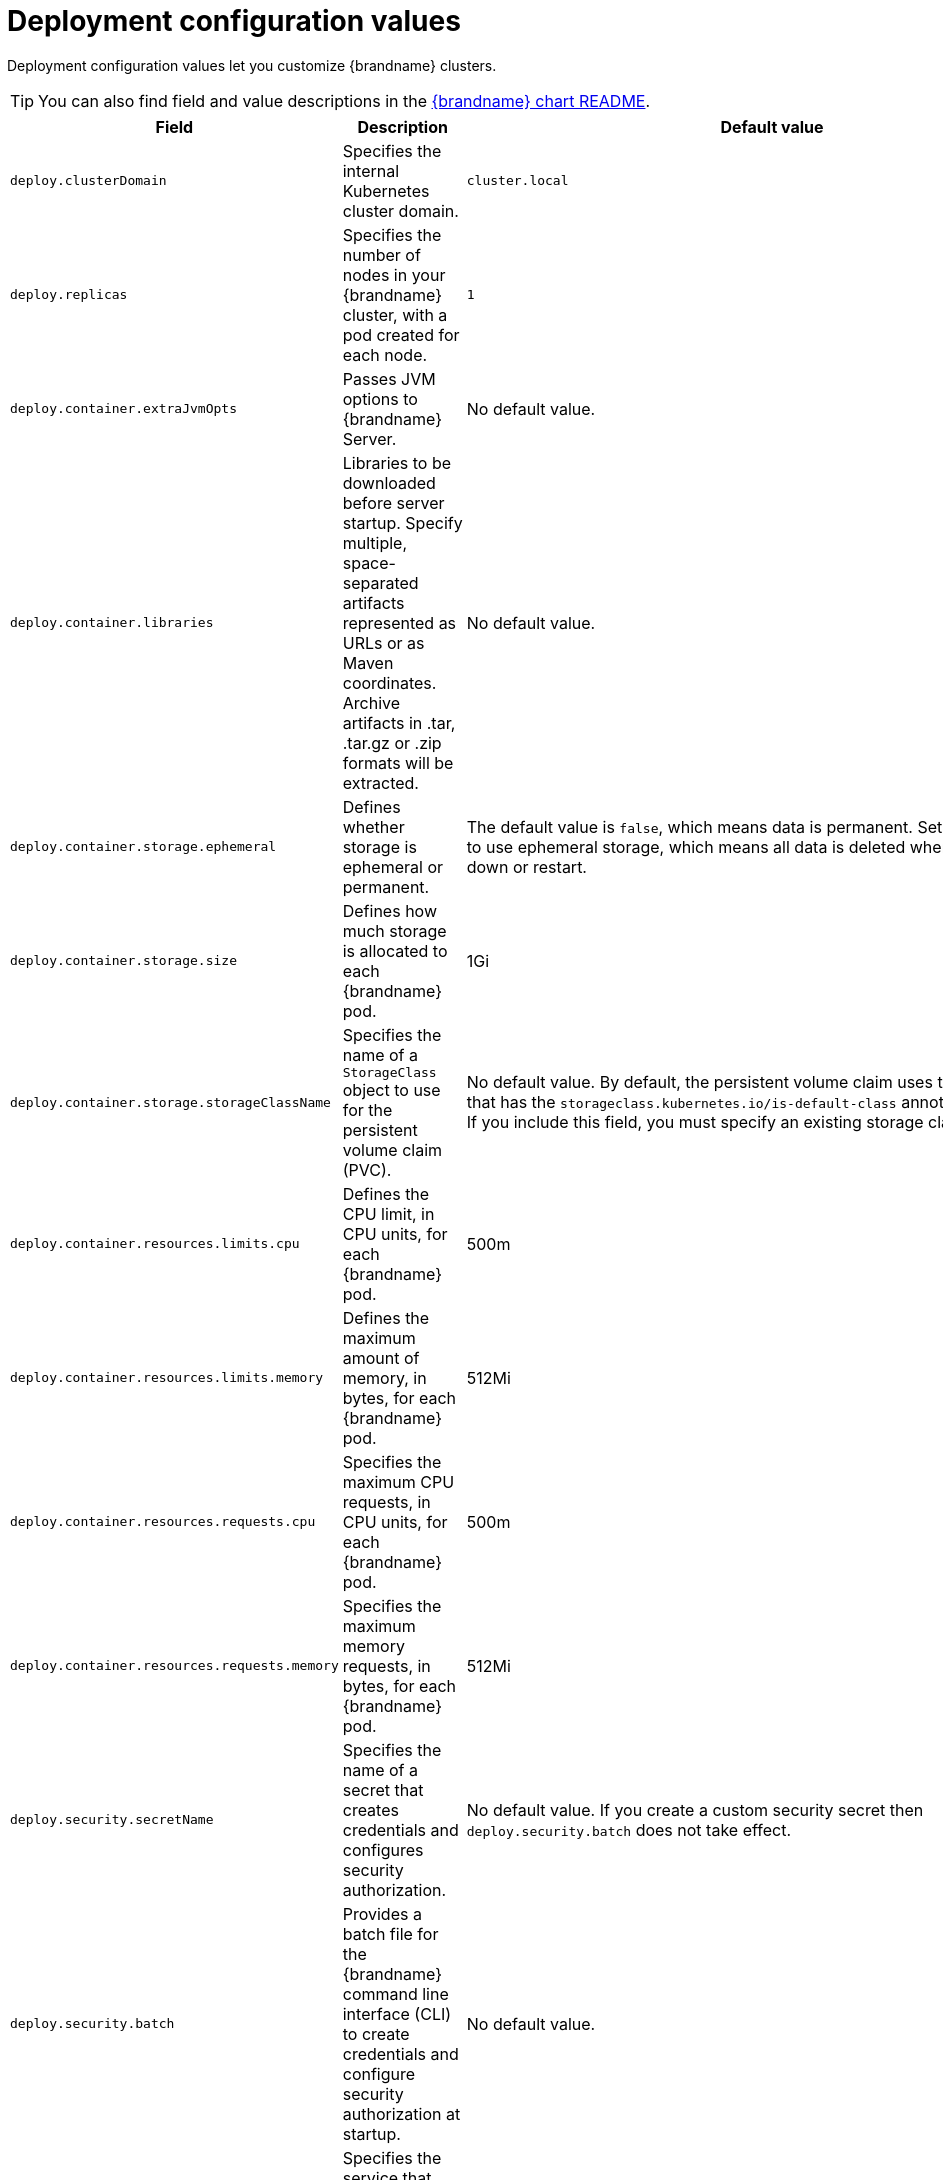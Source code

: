 [id='deployment-configuration-values_{context}']
= Deployment configuration values

[role="_abstract"]
Deployment configuration values let you customize {brandname} clusters.

[TIP]
====
You can also find field and value descriptions in the link:{helm_chart_readme}[{brandname} chart README].
====

[%header,%autowidth,cols="1,1,1",stripes=even]
|===
|Field |Description |Default value

|`deploy.clusterDomain`
|Specifies the internal Kubernetes cluster domain.
|`cluster.local`

|`deploy.replicas`
|Specifies the number of nodes in your {brandname} cluster, with a pod created for each node.
|`1`

|`deploy.container.extraJvmOpts`
|Passes JVM options to {brandname} Server.
|No default value.

|`deploy.container.libraries`
| Libraries to be downloaded before server startup. Specify multiple, space-separated artifacts represented as URLs or as Maven coordinates. Archive artifacts in .tar, .tar.gz or .zip formats will be extracted.
|No default value.

|`deploy.container.storage.ephemeral`
|Defines whether storage is ephemeral or permanent.
|The default value is `false`, which means data is permanent.
Set the value to `true` to use ephemeral storage, which means all data is deleted when clusters shut down or restart.

|`deploy.container.storage.size`
|Defines how much storage is allocated to each {brandname} pod.
|1Gi

|`deploy.container.storage.storageClassName`
|Specifies the name of a `StorageClass` object to use for the persistent volume claim (PVC).
|No default value. By default, the persistent volume claim uses the storage class that has the `storageclass.kubernetes.io/is-default-class` annotation set to `true`. If you include this field, you must specify an existing storage class as the value.

|`deploy.container.resources.limits.cpu`
|Defines the CPU limit, in CPU units, for each {brandname} pod.
|500m

|`deploy.container.resources.limits.memory`
|Defines the maximum amount of memory, in bytes, for each {brandname} pod.
|512Mi

|`deploy.container.resources.requests.cpu`
|Specifies the maximum CPU requests, in CPU units, for each {brandname} pod.
|500m

|`deploy.container.resources.requests.memory`
|Specifies the maximum memory requests, in bytes, for each {brandname} pod.
|512Mi

|`deploy.security.secretName`
|Specifies the name of a secret that creates credentials and configures security authorization.
|No default value.
If you create a custom security secret then `deploy.security.batch` does not take effect.

|`deploy.security.batch`
|Provides a batch file for the {brandname} command line interface (CLI) to create credentials and configure security authorization at startup.
|No default value.

|`deploy.expose.type`
|Specifies the service that exposes Hot Rod and REST endpoints on the network and provides access to your {brandname} cluster, including the {brandname} Console.
|`Route`
Valid options are: `""` (empty value), `Route`, `LoadBalancer`, and `NodePort`.
Set an empty value (`""`) if you do not want to expose {brandname} on the network.

|`deploy.expose.nodePort`
|Specifies a network port for node port services within the default range of 30000 to 32767.
|0
If you do not specify a port, the platform selects an available one.

|`deploy.expose.host`
|Optionally specifies the hostname where the Route is exposed.
|No default value.

|`deploy.expose.annotations`
|Adds annotations to the service that exposes {brandname} on the network.
|No default value.

|`deploy.logging.categories`
|Configures {brandname} cluster log categories and levels.
|No default value.

|`deploy.podLabels`
| Adds labels to each {brandname} pod that you create.
| No default value.

|`deploy.svcLabels`
| Adds labels to each service that you create.
| No default value.

|`deploy.resourceLabels`
|Adds labels to all {brandname} resources including pods and services.
|No default value.

|`deploy.makeDataDirWritable`
|Allows write access to the `data` directory for each {brandname} Server node. |`false`
If you set the value to `true`, {brandname} creates an initContainer that runs `chmod -R` on the `/opt/infinispan/server/data` directory to change permissions.

|`deploy.securityContext`
|Configures the securityContext used by the StatefulSet pods. |`{}`
This can be used to change the group of mounted file systems. Set `securityContext.fsGroup` to `185` if you need to explicitly match the group owner for `/opt/infinispan/server/data` to the default {brandname}'s group

|`deploy.monitoring.enabled`
|Enable or disable monitoring using `ServiceMonitor`.
| `false` Users must have `monitoring-edit` role assigned by the admin to deploy the Helm chart with `ServiceMonitor` enabled.

|`deploy.nameOverride`
|Specifies a name for all {brandname} cluster resources.
|Helm Chart release name.

| `deploy.nodeAffinity`
| Defines the nodeAffinity policy used by the cluster's StatefulSet
| `{}`

| `deploy.podAffinity`
| Defines the podAffinity policy used by the cluster's StatefulSet
| `{}`

| `deploy.podAntiAffinity`
| Defines the podAntiAffinity policy used by the cluster's StatefulSet
a|[source, yaml]
....
  preferredDuringSchedulingIgnoredDuringExecution:
    - podAffinityTerm:
        labelSelector:
          matchLabels:
            clusterName: "{{ tpl include \"infinispan-helm-charts.name\" . }}"
              app: infinispan-pod
        topologyKey: kubernetes.io/hostname
      weight: 100
....

|`deploy.infinispan`
|{brandname} Server configuration.
|{brandname} provides default server configuration.
For more information about configuring server instances, see xref:#server-configuration-values_configuring-servers[_{brandname} Server configuration values_].
|===

